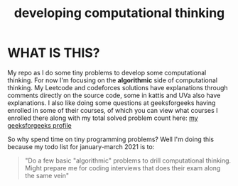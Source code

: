 #+TITLE: developing computational thinking
#+STARTUP: hidestars

* WHAT IS THIS?
My repo as I do some tiny problems to develop some computational thinking. For now I'm focusing on the *algorithmic* side of computational thinking.  My Leetcode and codeforces solutions have explanations through comments directly on the source code, some in kattis and UVa also have explanations. I also like doing some questions at geeksforgeeks having enrolled in some of their courses, of which you can view what courses I enrolled there along with my total solved problem count here: [[https://auth.geeksforgeeks.org/user/johnpatrickamata/practice/][my geeksforgeeks profile]]

So why spend time on tiny programming problems? Well I'm doing this because my todo list for january-march 2021 is to: 

#+BEGIN_QUOTE
"Do a few basic "algorithmic" problems to drill computational thinking. Might prepare me for coding interviews that does their exam along the same vein"
#+END_QUOTE


